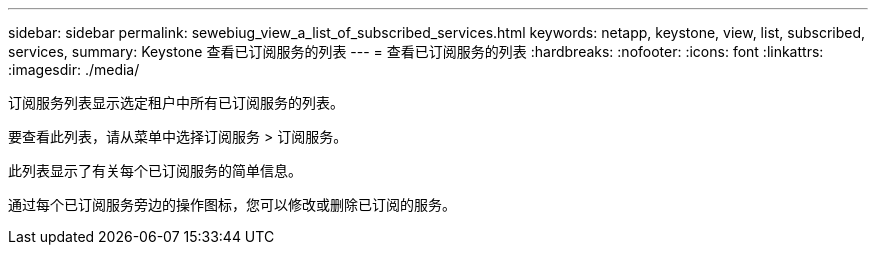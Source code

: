 ---
sidebar: sidebar 
permalink: sewebiug_view_a_list_of_subscribed_services.html 
keywords: netapp, keystone, view, list, subscribed, services, 
summary: Keystone 查看已订阅服务的列表 
---
= 查看已订阅服务的列表
:hardbreaks:
:nofooter: 
:icons: font
:linkattrs: 
:imagesdir: ./media/


[role="lead"]
订阅服务列表显示选定租户中所有已订阅服务的列表。

要查看此列表，请从菜单中选择订阅服务 > 订阅服务。

此列表显示了有关每个已订阅服务的简单信息。

通过每个已订阅服务旁边的操作图标，您可以修改或删除已订阅的服务。
